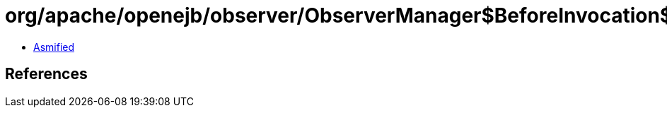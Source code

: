 = org/apache/openejb/observer/ObserverManager$BeforeInvocation$1.class

 - link:ObserverManager$BeforeInvocation$1-asmified.java[Asmified]

== References

